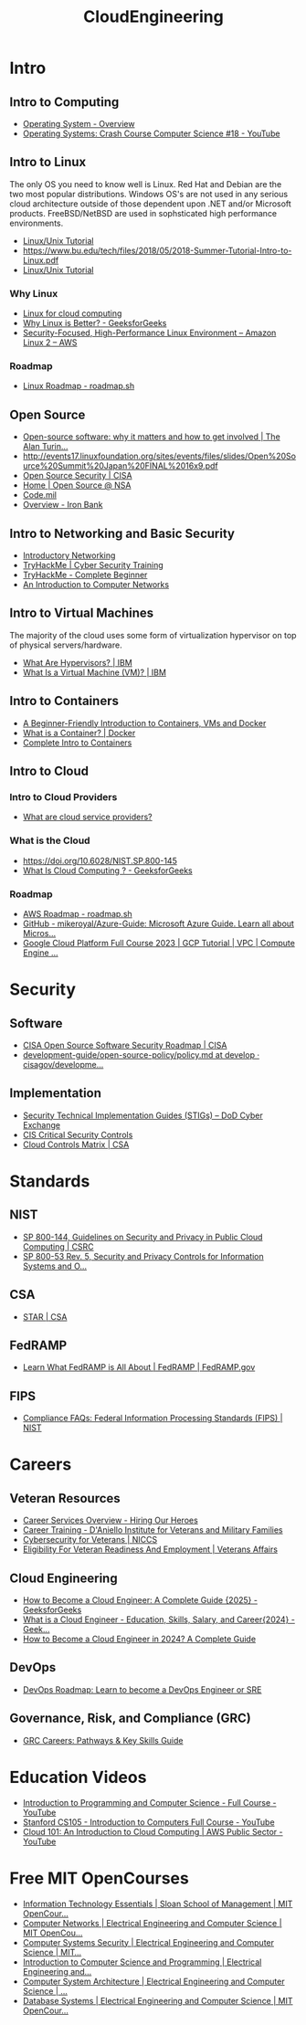 :PROPERTIES:
:ID:       df72f1d9-65b9-45f6-85b5-40f440818c12
:END:
#+title: CloudEngineering

* Intro

** Intro to Computing
- [[https://www.tutorialspoint.com/operating_system/os_overview.htm][Operating System - Overview]]
- [[https://www.youtube.com/watch?v=26QPDBe-NB8][Operating Systems: Crash Course Computer Science #18 - YouTube]] 

** Intro to Linux
The only OS you need to know well is Linux. Red Hat and Debian are the two most popular distributions. Windows OS's are not used in any serious cloud architecture outside of those dependent upon .NET and/or Microsoft products. FreeBSD/NetBSD are used in sophsticated high performance environments.

- [[https://www.tutorialspoint.com/unix/index.htm][Linux/Unix Tutorial]]
- [[https://www.bu.edu/tech/files/2018/05/2018-Summer-Tutorial-Intro-to-Linux.pdf]]
- [[https://www.geeksforgeeks.org/linux-tutorial/][Linux/Unix Tutorial]] 
*** Why Linux
- [[https://www.redhat.com/en/topics/linux/linux-for-cloud-computing#benefits-of-linux][Linux for cloud computing]]
- [[https://www.geeksforgeeks.org/why-linux-is-better/][Why Linux is Better? - GeeksforGeeks]]
- [[https://aws.amazon.com/amazon-linux-2][Security-Focused, High-Performance Linux Environment – Amazon Linux 2 – AWS]]
*** Roadmap
- [[https://roadmap.sh/linux][Linux Roadmap - roadmap.sh]]
** Open Source
- [[https://www.turing.ac.uk/blog/open-source-software-why-it-matters-and-how-get-involved][Open-source software: why it matters and how to get involved | The Alan Turin...]] 
- [[http://events17.linuxfoundation.org/sites/events/files/slides/Open%20Source%20Summit%20Japan%20FINAL%2016x9.pdf]] 
- [[https://www.cisa.gov/opensource][Open Source Security | CISA]]
- [[https://code.nsa.gov/][Home | Open Source @ NSA]]
- [[https://code.mil/][Code.mil]]
- [[https://docs-ironbank.dso.mil/overview/][Overview - Iron Bank]] 
** Intro to Networking and Basic Security
- [[https://tryhackme.com/r/room/introtonetworking][Introductory Networking]] 
- [[https://tryhackme.com/r/path/outline/presecurity][TryHackMe | Cyber Security Training]]
- [[https://tryhackme.com/r/path/outline/beginner][TryHackMe - Complete Beginner]]
- [[https://intronetworks.cs.luc.edu/][An Introduction to Computer Networks]] 
** Intro to Virtual Machines
The majority of the cloud uses some form of virtualization hypervisor on top of physical servers/hardware.
- [[https://www.ibm.com/think/topics/hypervisors][What Are Hypervisors? | IBM]] 
- [[https://www.ibm.com/think/topics/virtual-machines][What Is a Virtual Machine (VM)? | IBM]] 
** Intro to Containers
- [[https://www.freecodecamp.org/news/a-beginner-friendly-introduction-to-containers-vms-and-docker-79a9e3e119b/][A Beginner-Friendly Introduction to Containers, VMs and Docker]]
- [[https://www.docker.com/resources/what-container/][What is a Container? | Docker]]
- [[https://containers-v2.holt.courses/][Complete Intro to Containers]] 
** Intro to Cloud
*** Intro to Cloud Providers
- [[https://www.redhat.com/en/topics/cloud-computing/what-are-cloud-providers][What are cloud service providers?]] 
*** What is the Cloud
- [[https://doi.org/10.6028/NIST.SP.800-145]]
- [[https://www.geeksforgeeks.org/cloud-computing/][What Is Cloud Computing ? - GeeksforGeeks]] 
*** Roadmap
- [[https://roadmap.sh/aws][AWS Roadmap - roadmap.sh]]
- [[https://github.com/mikeroyal/Azure-Guide][GitHub - mikeroyal/Azure-Guide: Microsoft Azure Guide. Learn all about Micros...]]
- [[https://www.youtube.com/watch?v=fZOz13joN0o][Google Cloud Platform Full Course 2023 | GCP Tutorial | VPC | Compute Engine ...]] 

* Security

** Software
- [[https://www.cisa.gov/resources-tools/resources/cisa-open-source-software-security-roadmap][CISA Open Source Software Security Roadmap | CISA]] 
- [[https://github.com/cisagov/development-guide/blob/develop/open-source-policy/policy.md][development-guide/open-source-policy/policy.md at develop · cisagov/developme...]] 

** Implementation
- [[https://public.cyber.mil/stigs/][Security Technical Implementation Guides (STIGs) – DoD Cyber Exchange]]
- [[https://www.cisecurity.org/controls][CIS Critical Security Controls]]
- [[https://cloudsecurityalliance.org/research/cloud-controls-matrix][Cloud Controls Matrix | CSA]] 

* Standards

** NIST
- [[https://csrc.nist.gov/pubs/sp/800/144/final][SP 800-144, Guidelines on Security and Privacy in Public Cloud Computing | CSRC]]
- [[https://csrc.nist.gov/pubs/sp/800/53/r5/upd1/final][SP 800-53 Rev. 5, Security and Privacy Controls for Information Systems and O...]] 

** CSA
- [[https://cloudsecurityalliance.org/star][STAR | CSA]] 

** FedRAMP
- [[https://www.fedramp.gov/program-basics/][Learn What FedRAMP is All About | FedRAMP | FedRAMP.gov]] 

** FIPS
- [[https://www.nist.gov/standardsgov/compliance-faqs-federal-information-processing-standards-fips][Compliance FAQs: Federal Information Processing Standards (FIPS) | NIST]] 

* Careers

** Veteran Resources
- [[https://www.hiringourheroes.org/career-services/][Career Services Overview - Hiring Our Heroes]]
- [[https://ivmf.syracuse.edu/programs/career-training/][Career Training - D'Aniello Institute for Veterans and Military Families]]
- [[https://niccs.cisa.gov/education-training/cybersecurity-veterans][Cybersecurity for Veterans | NICCS]]
- [[https://www.va.gov/careers-employment/vocational-rehabilitation/eligibility/][Eligibility For Veteran Readiness And Employment | Veterans Affairs]] 

** Cloud Engineering
- [[https://www.geeksforgeeks.org/how-to-become-a-cloud-engineer/][How to Become a Cloud Engineer: A Complete Guide {2025} - GeeksforGeeks]]
- [[https://www.geeksforgeeks.org/what-is-a-cloud-engineer/][What is a Cloud Engineer - Education, Skills, Salary, and Career{2024} - Geek...]]
- [[https://pg-p.ctme.caltech.edu/blog/cloud-computing/how-to-become-a-cloud-engineer-a-complete-guide][How to Become a Cloud Engineer in 2024? A Complete Guide]] 

** DevOps
- [[https://roadmap.sh/devops][DevOps Roadmap: Learn to become a DevOps Engineer or SRE]]

** Governance, Risk, and Compliance (GRC)
- [[https://thesecmaster.com/blog/how-to-start-a-career-in-governance-risk-and-compliance-grc][GRC Careers: Pathways & Key Skills Guide]]

* Education Videos
- [[https://youtu.be/zOjov-2OZ0E?si=D5mXhQmDjj1xwao4][Introduction to Programming and Computer Science - Full Course - YouTube]]
- [[https://youtube.com/playlist?list=PLoROMvodv4rPzLcXBhbCFt8ahPrQGFSmN&si=tpTB-10bRjn3aMVj][Stanford CS105 - Introduction to Computers Full Course - YouTube]]
- [[https://youtu.be/GneIpdOirZY?si=AhEOQ-uudJsEpJuO][Cloud 101: An Introduction to Cloud Computing | AWS Public Sector - YouTube]] 

* Free MIT OpenCourses
- [[https://ocw.mit.edu/courses/15-561-information-technology-essentials-spring-2005/][Information Technology Essentials | Sloan School of Management | MIT OpenCour...]]
- [[https://ocw.mit.edu/courses/6-829-computer-networks-fall-2002/][Computer Networks | Electrical Engineering and Computer Science | MIT OpenCou...]]
- [[https://ocw.mit.edu/courses/6-5660-computer-systems-security-spring-2024/][Computer Systems Security | Electrical Engineering and Computer Science | MIT...]]
- [[https://ocw.mit.edu/courses/6-00-introduction-to-computer-science-and-programming-fall-2008/][Introduction to Computer Science and Programming | Electrical Engineering and...]]
- [[https://ocw.mit.edu/courses/6-823-computer-system-architecture-fall-2005/][Computer System Architecture | Electrical Engineering and Computer Science | ...]] 
- [[https://ocw.mit.edu/courses/6-830-database-systems-fall-2010/][Database Systems | Electrical Engineering and Computer Science | MIT OpenCour...]] 
